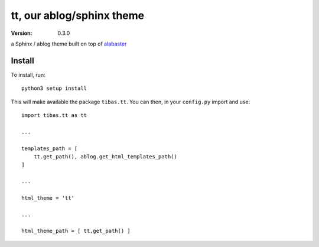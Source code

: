 ==========================
tt, our ablog/sphinx theme
==========================
:version: 0.3.0

a Sphinx / ablog theme built on top of `alabaster <https://github.com/bitprophet/alabaster>`_

Install
----------

To install, run::

    python3 setup install

This will make available the package ``tibas.tt``.
You can then, in your ``config.py`` import and use::

    import tibas.tt as tt

    ...

    templates_path = [
        tt.get_path(), ablog.get_html_templates_path()
    ]

    ...

    html_theme = 'tt'

    ...

    html_theme_path = [ tt.get_path() ]
